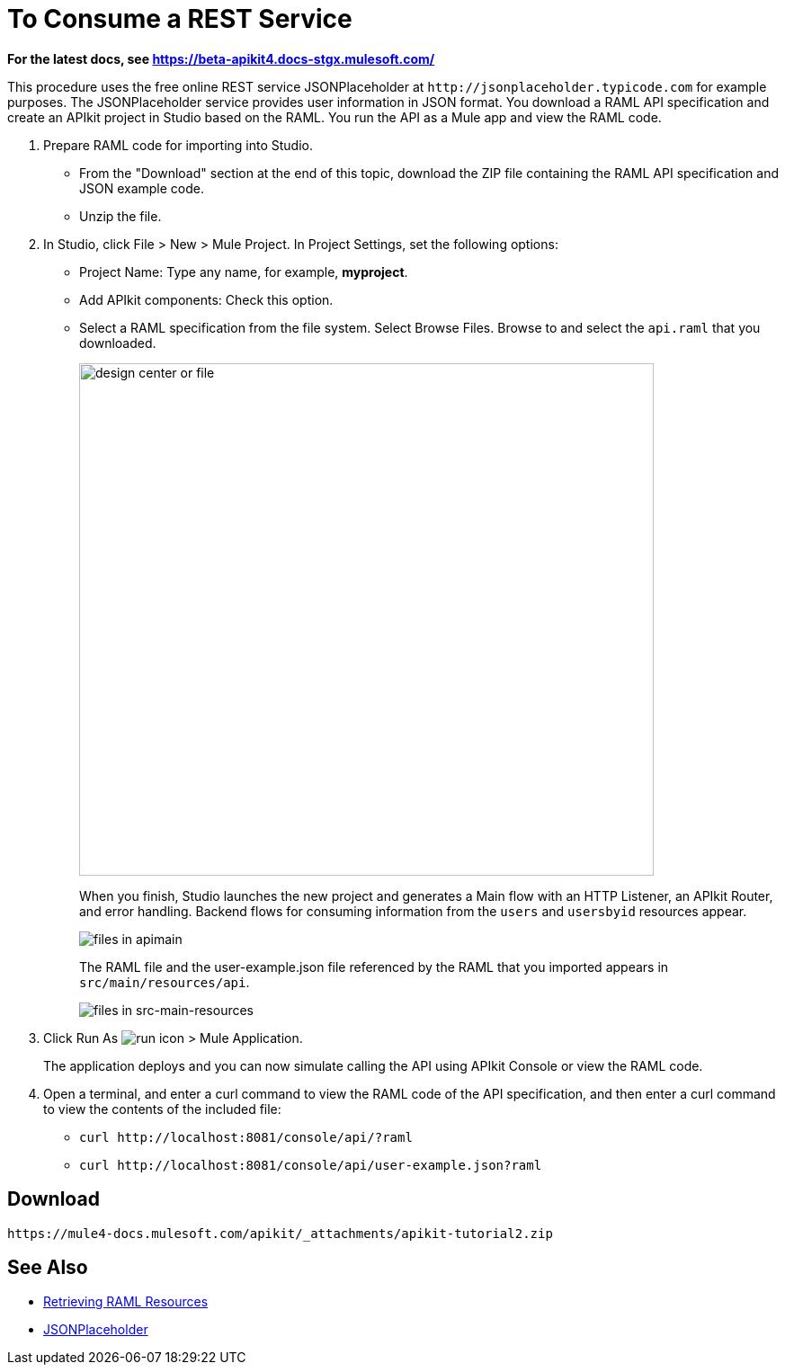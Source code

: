 = To Consume a REST Service
:keywords: api, raml, json

*For the latest docs, see https://beta-apikit4.docs-stgx.mulesoft.com/*

This procedure uses the free online REST service JSONPlaceholder at `+http://jsonplaceholder.typicode.com+` for example purposes.  The JSONPlaceholder service provides user information in JSON format. You download a RAML API specification and create an APIkit project in Studio based on the RAML. You run the API as a Mule app and view the RAML code.

. Prepare RAML code for importing into Studio. 
* From the "Download" section at the end of this topic, download the ZIP file containing the RAML API specification and JSON example code. 
* Unzip the file.
. In Studio, click File > New > Mule Project. In Project Settings, set the following options:
* Project Name: Type any name, for example, *myproject*.
* Add APIkit components: Check this option.
* Select a RAML specification from the file system. Select Browse Files. Browse to and select the `api.raml` that you downloaded.
+
image::apikit-components-dc.png[design center or file,height=570,width=639]
+
When you finish, Studio launches the new project and generates a Main flow with an HTTP Listener, an APIkit Router, and error handling. Backend flows for consuming information from the `users` and `usersbyid` resources appear. 
+
image::apikit-apimain.png[files in apimain]
+
The RAML file and the user-example.json file referenced by the RAML that you imported appears in `src/main/resources/api`.
+
image::apikit-explorer.png[files in src-main-resources]
+
. Click Run As image:lrun_obj.png[run icon] > Mule Application.
+
The application deploys and you can now simulate calling the API using APIkit Console or view the RAML code.
+
. Open a terminal, and enter a curl command to view the RAML code of the API specification, and then enter a curl command to view the contents of the included file:
+
* `+curl http://localhost:8081/console/api/?raml+`
+
* `+curl http://localhost:8081/console/api/user-example.json?raml+`


== Download

`+https://mule4-docs.mulesoft.com/apikit/_attachments/apikit-tutorial2.zip+`

== See Also

* link:/apikit/apikit-reference#retrieving-raml-resources[Retrieving RAML Resources]
* http://jsonplaceholder.typicode.com[JSONPlaceholder]

